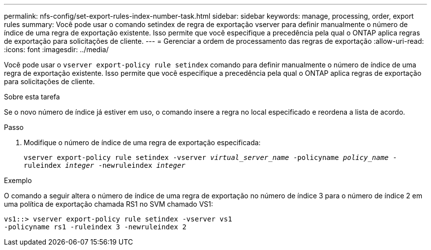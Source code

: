 ---
permalink: nfs-config/set-export-rules-index-number-task.html 
sidebar: sidebar 
keywords: manage, processing, order, export rules 
summary: Você pode usar o comando setindex de regra de exportação vserver para definir manualmente o número de índice de uma regra de exportação existente. Isso permite que você especifique a precedência pela qual o ONTAP aplica regras de exportação para solicitações de cliente. 
---
= Gerenciar a ordem de processamento das regras de exportação
:allow-uri-read: 
:icons: font
:imagesdir: ../media/


[role="lead"]
Você pode usar o `vserver export-policy rule setindex` comando para definir manualmente o número de índice de uma regra de exportação existente. Isso permite que você especifique a precedência pela qual o ONTAP aplica regras de exportação para solicitações de cliente.

.Sobre esta tarefa
Se o novo número de índice já estiver em uso, o comando insere a regra no local especificado e reordena a lista de acordo.

.Passo
. Modifique o número de índice de uma regra de exportação especificada:
+
`vserver export-policy rule setindex -vserver _virtual_server_name_ -policyname _policy_name_ -ruleindex _integer_ -newruleindex _integer_`



.Exemplo
O comando a seguir altera o número de índice de uma regra de exportação no número de índice 3 para o número de índice 2 em uma política de exportação chamada RS1 no SVM chamado VS1:

[listing]
----
vs1::> vserver export-policy rule setindex -vserver vs1
-policyname rs1 -ruleindex 3 -newruleindex 2
----